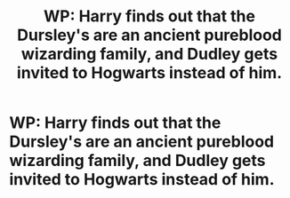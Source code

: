 #+TITLE: WP: Harry finds out that the Dursley's are an ancient pureblood wizarding family, and Dudley gets invited to Hogwarts instead of him.

* WP: Harry finds out that the Dursley's are an ancient pureblood wizarding family, and Dudley gets invited to Hogwarts instead of him.
:PROPERTIES:
:Author: heartawake
:Score: 0
:DateUnix: 1559127511.0
:DateShort: 2019-May-29
:FlairText: Prompt
:END:
